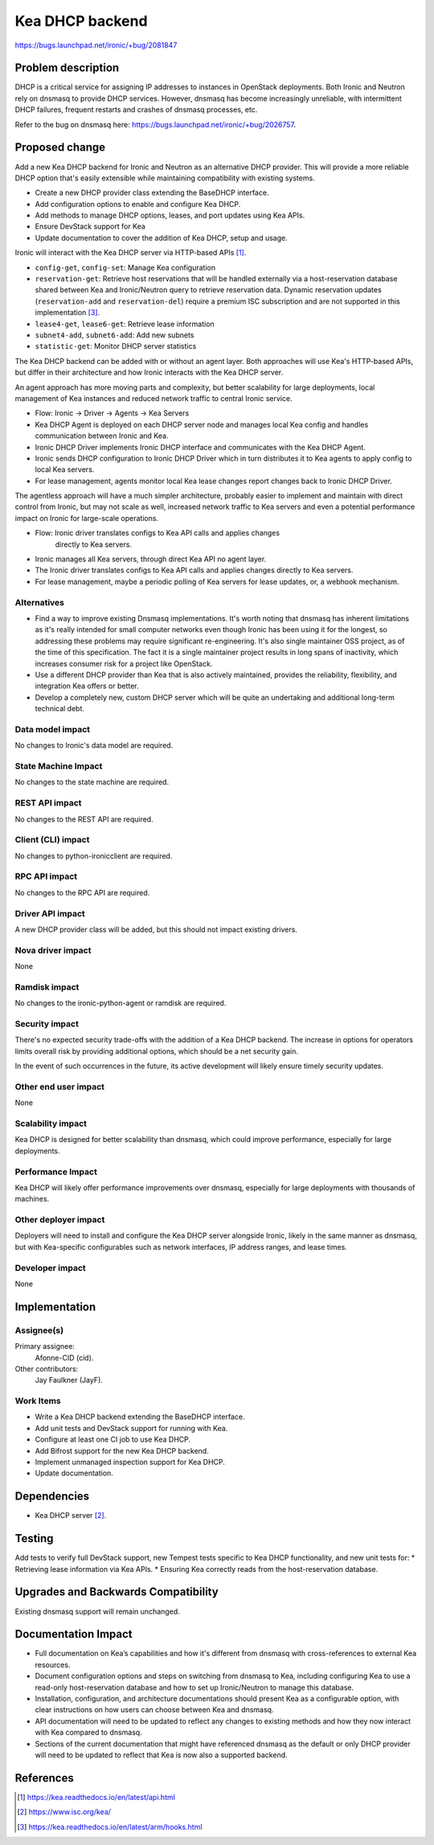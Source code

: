 ..
 This work is licensed under a Creative Commons Attribution 3.0 Unported
 License.

 http://creativecommons.org/licenses/by/3.0/legalcode

================
Kea DHCP backend
================

https://bugs.launchpad.net/ironic/+bug/2081847


Problem description
===================

DHCP is a critical service for assigning IP addresses to instances in
OpenStack deployments. Both Ironic and Neutron rely on dnsmasq to provide
DHCP services. However, dnsmasq has become increasingly unreliable,
with intermittent DHCP failures, frequent restarts and crashes of dnsmasq
processes, etc.

Refer to the bug on dnsmasq here:
https://bugs.launchpad.net/ironic/+bug/2026757.


Proposed change
===============

Add a new Kea DHCP backend for Ironic and Neutron as an alternative DHCP
provider. This will provide a more reliable DHCP option that's easily
extensible while maintaining compatibility with existing systems.

* Create a new DHCP provider class extending the BaseDHCP interface.
* Add configuration options to enable and configure Kea DHCP.
* Add methods to manage DHCP options, leases, and port updates using Kea APIs.
* Ensure DevStack support for Kea
* Update documentation to cover the addition of Kea DHCP, setup and usage.

Ironic will interact with the Kea DHCP server via HTTP-based APIs [1]_.

* ``config-get``, ``config-set``: Manage Kea configuration
* ``reservation-get``: Retrieve host reservations that will be handled
  externally via a host-reservation database shared between Kea and
  Ironic/Neutron query to retrieve reservation data. Dynamic reservation
  updates (``reservation-add`` and ``reservation-del``) require a premium ISC
  subscription and are not supported in this implementation [3]_.
* ``lease4-get``, ``lease6-get``: Retrieve lease information
* ``subnet4-add``, ``subnet6-add``: Add new subnets
* ``statistic-get``: Monitor DHCP server statistics

The Kea DHCP backend can be added with or without an agent layer. Both
approaches will use Kea's HTTP-based APIs, but differ in their architecture
and how Ironic interacts with the Kea DHCP server.

An agent approach has more moving parts and complexity, but better scalability
for large deployments, local management of Kea instances and reduced network
traffic to central Ironic service.

* Flow: Ironic → Driver → Agents → Kea Servers
* Kea DHCP Agent is deployed on each DHCP server node and manages local Kea
  config and handles communication between Ironic and Kea.
* Ironic DHCP Driver implements Ironic DHCP interface and communicates with
  the Kea DHCP Agent.
* Ironic sends DHCP configuration to Ironic DHCP Driver which in turn
  distributes it to Kea agents to apply config to local Kea servers.
* For lease management, agents monitor local Kea lease changes report changes
  back to Ironic DHCP Driver.

The agentless approach will have a much simpler architecture, probably easier
to implement and maintain with direct control from Ironic, but may not scale
as well, increased network traffic to Kea servers and even a potential
performance impact on Ironic for large-scale operations.

* Flow: Ironic driver translates configs to Kea API calls and applies changes
        directly to Kea servers.
* Ironic manages all Kea servers, through direct Kea API no agent layer.
* The Ironic driver translates configs to Kea API calls and applies changes
  directly to Kea servers.
* For lease management, maybe a periodic polling of Kea servers for lease
  updates, or, a webhook mechanism.

Alternatives
------------

* Find a way to improve existing Dnsmasq implementations. It's worth noting
  that dnsmasq has inherent limitations as it's really intended for small
  computer networks even though Ironic has been using it for the longest, so
  addressing these problems may require significant re-engineering. It's also
  single maintainer OSS project, as of the time of this specification.
  The fact it is a single maintainer project results in long spans of
  inactivity, which increases consumer risk for a project like OpenStack.
* Use a different DHCP provider than Kea that is also actively maintained,
  provides the reliability, flexibility, and integration Kea offers or better.
* Develop a completely new, custom DHCP server which will be quite an
  undertaking and additional long-term technical debt.

Data model impact
-----------------

No changes to Ironic's data model are required.

State Machine Impact
--------------------

No changes to the state machine are required.

REST API impact
---------------

No changes to the REST API are required.


Client (CLI) impact
-------------------

No changes to python-ironicclient are required.

RPC API impact
--------------

No changes to the RPC API are required.

Driver API impact
-----------------

A new DHCP provider class will be added, but this should not impact existing
drivers.

Nova driver impact
------------------

None

Ramdisk impact
--------------

No changes to the ironic-python-agent or ramdisk are required.

Security impact
---------------

There's no expected security trade-offs with the addition of a Kea DHCP
backend. The increase in options for operators limits overall risk by
providing additional options, which should be a net security gain.

In the event of such occurrences in the future, its active development will
likely ensure timely security updates.

Other end user impact
---------------------

None

Scalability impact
------------------

Kea DHCP is designed for better scalability than dnsmasq, which could improve
performance, especially for large deployments.

Performance Impact
------------------

Kea DHCP will likely offer performance improvements over dnsmasq, especially
for large deployments with thousands of machines.

Other deployer impact
---------------------

Deployers will need to install and configure the Kea DHCP server
alongside Ironic, likely in the same manner as dnsmasq, but with Kea-specific
configurables such as network interfaces, IP address ranges, and lease times.

Developer impact
----------------

None

Implementation
==============

Assignee(s)
-----------

Primary assignee:
  Afonne-CID (cid).

Other contributors:
  Jay Faulkner (JayF).

Work Items
----------

* Write a Kea DHCP backend extending the BaseDHCP interface.
* Add unit tests and DevStack support for running with Kea.
* Configure at least one CI job to use Kea DHCP.
* Add Bifrost support for the new Kea DHCP backend.
* Implement unmanaged inspection support for Kea DHCP.
* Update documentation.


Dependencies
============

* Kea DHCP server [2]_.


Testing
=======

Add tests to verify full DevStack support, new Tempest tests specific to
Kea DHCP functionality, and new unit tests for:
* Retrieving lease information via Kea APIs.
* Ensuring Kea correctly reads from the host-reservation database.

Upgrades and Backwards Compatibility
====================================

Existing dnsmasq support will remain unchanged.


Documentation Impact
====================

* Full documentation on Kea’s capabilities and how it's different from dnsmasq
  with cross-references to external Kea resources.
* Document configuration options and steps on switching from dnsmasq to Kea,
  including configuring Kea to use a read-only host-reservation database and
  how to set up Ironic/Neutron to manage this database.
* Installation, configuration, and architecture documentations should present
  Kea as a configurable option, with clear instructions on how users can choose
  between Kea and dnsmasq.
* API documentation will need to be updated to reflect any changes to existing
  methods and how they now interact with Kea compared to dnsmasq.
* Sections of the current documentation that might have referenced dnsmasq as
  the default or only DHCP provider will need to be updated to reflect that
  Kea is now also a supported backend.


References
==========

.. [1] https://kea.readthedocs.io/en/latest/api.html
.. [2] https://www.isc.org/kea/
.. [3] https://kea.readthedocs.io/en/latest/arm/hooks.html
